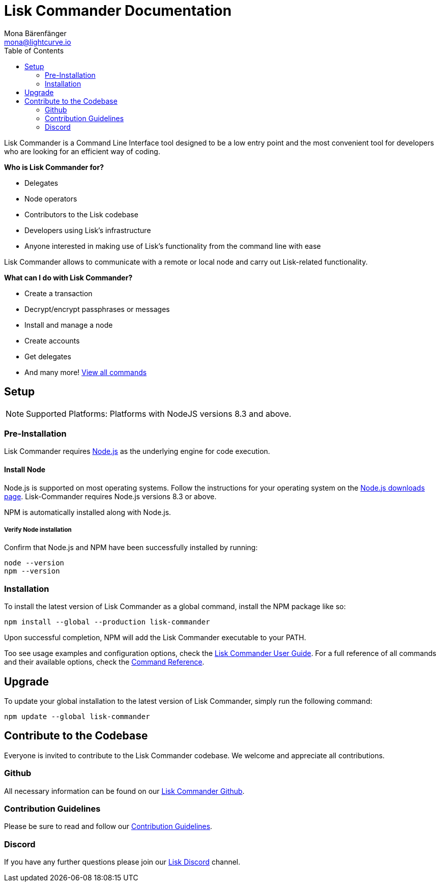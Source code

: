 = Lisk Commander Documentation
Mona Bärenfänger <mona@lightcurve.io>
:toc:
:imagesdir: ../assets/images

Lisk Commander is a Command Line Interface tool designed to be a low entry point and the most convenient tool for developers who are looking for an efficient way of coding.

*Who is Lisk Commander for?*

* Delegates
* Node operators
* Contributors to the Lisk codebase
* Developers using Lisk’s infrastructure
* Anyone interested in making use of Lisk’s functionality from the command line with ease

Lisk Commander allows to communicate with a remote or local node and carry out Lisk-related functionality.

*What can I do with Lisk Commander?*

* Create a transaction
* Decrypt/encrypt passphrases or messages
* Install and manage a node
* Create accounts
* Get delegates
* And many more! xref:lisk-commander/user-guide/commands.adoc[View all commands]

== Setup

NOTE: Supported Platforms: Platforms with NodeJS versions 8.3 and above.

=== Pre-Installation

Lisk Commander requires https://nodejs.org/[Node.js] as the underlying engine for code execution.

==== Install Node

Node.js is supported on most operating systems.
Follow the instructions for your operating system on the https://nodejs.org/en/download/[Node.js downloads page].
Lisk-Commander requires Node.js versions 8.3 or above.

NPM is automatically installed along with Node.js.

===== Verify Node installation

Confirm that Node.js and NPM have been successfully installed by running:

[source,bash]
----
node --version
npm --version
----

=== Installation

To install the latest version of Lisk Commander as a global command, install the NPM package like so:

[source,bash]
----
npm install --global --production lisk-commander
----

Upon successful completion, NPM will add the Lisk Commander executable to your PATH.

Too see usage examples and configuration options, check the xref:lisk-commander/user-guide.adoc[Lisk Commander User Guide].
For a full reference of all commands and their available options, check the xref:lisk-commander/user-guide/commands.adoc[Command Reference].

== Upgrade

To update your global installation to the latest version of Lisk Commander, simply run the following command:

[source,bash]
----
npm update --global lisk-commander
----

== Contribute to the Codebase

Everyone is invited to contribute to the Lisk Commander codebase.
We welcome and appreciate all contributions.

=== Github

All necessary information can be found on our https://github.com/LiskHQ/lisk-sdk/tree/development/commander[Lisk Commander Github].

=== Contribution Guidelines

Please be sure to read and follow our https://github.com/LiskHQ/lisk-sdk/blob/development/docs/CONTRIBUTING.md[Contribution Guidelines].

=== Discord

If you have any further questions please join our https://discord.gg/GA9DZmt[Lisk Discord] channel.
